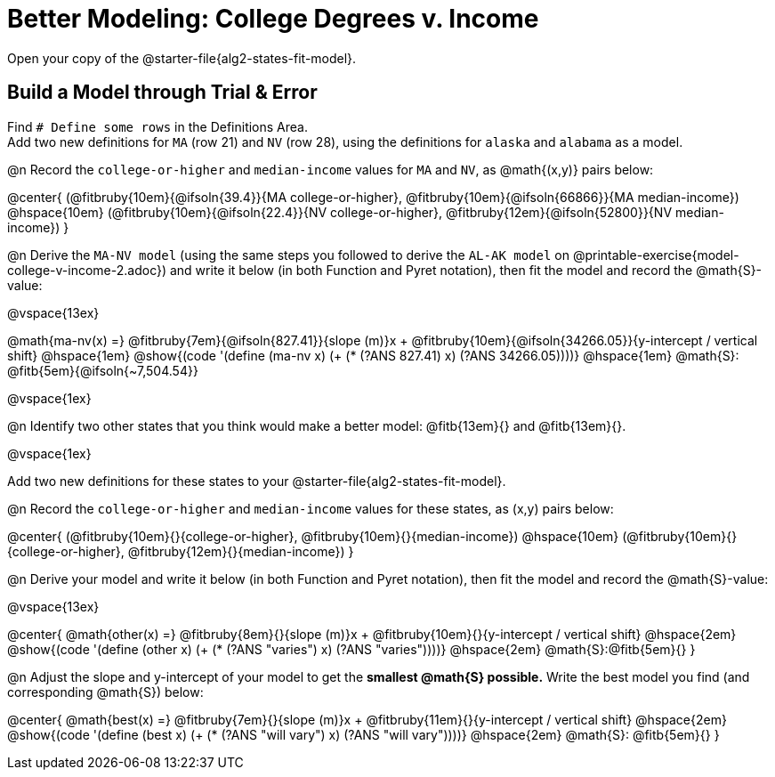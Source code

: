 = Better Modeling: College Degrees v. Income

++++
<style>
/* Shrink fill in the blanks */
.studentAnswerMedium { min-width: 7em !important; }
body.workbookpage .fitbruby { padding-top: 1.1rem; }

td { padding: 0 !important; }
.center { padding: 0; }

/* Push content to the top (instead of the default vertical distribution), which was leaving empty space at the top. */
#content { display: block !important; }
</style>
++++

[.linkInstructions]
Open your copy of the @starter-file{alg2-states-fit-model}.

== Build a Model through Trial {amp} Error
Find `# Define some rows` in the Definitions Area. +
Add two new definitions for `MA` (row 21) and `NV` (row 28), using the definitions for `alaska` and `alabama` as a model.

@n Record the `college-or-higher` and `median-income` values for `MA` and `NV`, as @math{(x,y)} pairs below:

@center{
 (@fitbruby{10em}{@ifsoln{39.4}}{MA college-or-higher}, @fitbruby{10em}{@ifsoln{66866}}{MA median-income}) @hspace{10em} (@fitbruby{10em}{@ifsoln{22.4}}{NV college-or-higher}, @fitbruby{12em}{@ifsoln{52800}}{NV median-income})
}

@n Derive the `MA-NV model` (using the same steps you followed to derive the `AL-AK model` on @printable-exercise{model-college-v-income-2.adoc}) and write it below (in both Function and Pyret notation), then fit the model and record the @math{S}-value:

@vspace{13ex}


@math{ma-nv(x) =} @fitbruby{7em}{@ifsoln{827.41}}{slope (m)}x + @fitbruby{10em}{@ifsoln{34266.05}}{y-intercept / vertical shift} @hspace{1em} @show{(code '(define (ma-nv x) (+ (* (?ANS 827.41) x) (?ANS 34266.05))))} @hspace{1em} @math{S}: @fitb{5em}{@ifsoln{~7,504.54}}

@vspace{1ex}

@n Identify two other states that you think would make a better model: @fitb{13em}{} and @fitb{13em}{}.

@vspace{1ex}

Add two new definitions for these states to your @starter-file{alg2-states-fit-model}.

@n Record the `college-or-higher` and `median-income` values for these states, as (x,y) pairs below:

@center{
 (@fitbruby{10em}{}{college-or-higher}, @fitbruby{10em}{}{median-income}) @hspace{10em} (@fitbruby{10em}{}{college-or-higher}, @fitbruby{12em}{}{median-income})
}

@n Derive your model and write it below (in both Function and Pyret notation), then fit the model and record the @math{S}-value:

@vspace{13ex}

@center{
 @math{other(x) =} @fitbruby{8em}{}{slope (m)}x + @fitbruby{10em}{}{y-intercept / vertical shift} @hspace{2em} @show{(code '(define (other x) (+ (* (?ANS "varies") x) (?ANS "varies"))))} @hspace{2em} @math{S}:@fitb{5em}{}
}

@n Adjust the slope and y-intercept of your model to get the *smallest @math{S} possible.* Write the best model you find (and corresponding @math{S}) below:

@center{
 @math{best(x) =} @fitbruby{7em}{}{slope (m)}x + @fitbruby{11em}{}{y-intercept / vertical shift} @hspace{2em} @show{(code '(define (best x) (+ (* (?ANS "will vary") x) (?ANS "will vary"))))} @hspace{2em} @math{S}: @fitb{5em}{}
}


